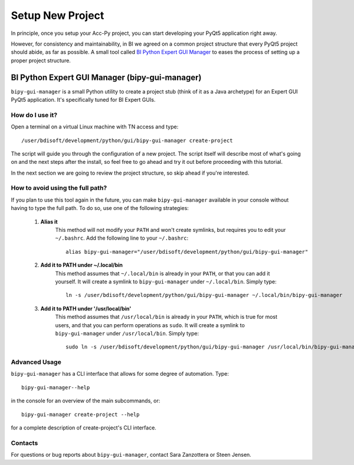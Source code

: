.. index:: Setup a New Project
.. _setup_new_project

Setup New Project
--------------------

In principle, once you setup your Acc-Py project, you can start developing your PyQt5 application right away.

However, for consistency and maintainability, in BI we agreed on a common project structure that every PyQt5 project
should abide, as far as possible. A small tool called
`BI Python Expert GUI Manager <https://gitlab.cern.ch/bisw-python/bipy-gui-manager>`_ to
eases the process of setting up a proper project structure.

.. index:: BI Python Expert GUI Manager
.. index:: bipy-gui-manager
.. _bipy-gui-manager

BI Python Expert GUI Manager (bipy-gui-manager)
^^^^^^^^^^^^^^^^^^^^^^^^^^^^^^^^^^^^^^^^^^^^^^^^

``bipy-gui-manager`` is a small Python utility to create a project stub (think of it as a Java archetype) for an
Expert GUI PyQt5 application. It's specifically tuned for BI Expert GUIs.

How do I use it?
~~~~~~~~~~~~~~~~

Open a terminal on a virtual Linux machine with TN access and type::

    /user/bdisoft/development/python/gui/bipy-gui-manager create-project

The script will guide you through the configuration of a new project. The script itself will describe most
of what's going on and the next steps after the install, so feel free to go ahead and try it out before proceeding
with this tutorial.

In the next section we are going to review the project structure, so skip ahead if you're interested.

.. index:: Aliasing and linking ``bipy-gui-manager``
.. _bipy-gui-manager_aliasing

How to avoid using the full path?
~~~~~~~~~~~~~~~~~~~~~~~~~~~~~~~~~

If you plan to use this tool again in the future, you can make ``bipy-gui-manager`` available in your console without
having to type the full path. To do so, use one of the following strategies:

    #. **Alias it**
        This method will not modify your ``PATH`` and won't create symlinks, but requires you to edit your
        ``~/.bashrc``. Add the following line to your ``~/.bashrc``::

            alias bipy-gui-manager="/user/bdisoft/development/python/gui/bipy-gui-manager"


    #. **Add it to PATH under ~/.local/bin**
        This method assumes that ``~/.local/bin`` is already in your ``PATH``, or that you can add it yourself.
        It will create a symlink to ``bipy-gui-manager`` under ``~/.local/bin``. Simply type::

            ln -s /user/bdisoft/development/python/gui/bipy-gui-manager ~/.local/bin/bipy-gui-manager

    #. **Add it to PATH under '/usr/local/bin'**
        This method assumes that ``/usr/local/bin`` is already in your ``PATH``, which is true for most users, and
        that you can perform operations as ``sudo``. It will create a symlink to ``bipy-gui-manager`` under
        ``/usr/local/bin``. Simply type::

            sudo ln -s /user/bdisoft/development/python/gui/bipy-gui-manager /usr/local/bin/bipy-gui-manager

.. index:: bipy-gui-manager Advanced Usage
.. _bipy-gui-manager_advanced

Advanced Usage
~~~~~~~~~~~~~~~

``bipy-gui-manager`` has a CLI interface that allows for some degree of automation. Type::

    bipy-gui-manager--help

in the console for an overview of the main subcommands, or::

    bipy-gui-manager create-project --help

for a complete description of create-project's CLI interface.

.. index:: bipy-gui-manager Contacts
.. _bipy-gui-manager_contacts

Contacts
~~~~~~~~~
For questions or bug reports about ``bipy-gui-manager``, contact Sara Zanzottera or Steen Jensen.